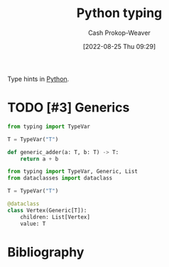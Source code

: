 :PROPERTIES:
:ID:       7667a3b3-727e-42e4-a2e6-a3d7c7169366
:ROAM_REFS: [cite:@TypingSupportTypeHintsPython10Documentation]
:LAST_MODIFIED: [2023-09-05 Tue 20:15]
:END:
#+title: Python typing
#+hugo_custom_front_matter: :slug "7667a3b3-727e-42e4-a2e6-a3d7c7169366"
#+author: Cash Prokop-Weaver
#+date: [2022-08-25 Thu 09:29]
#+filetags: :hastodo:concept:

Type hints in [[id:27b0e33a-6754-40b8-99d8-46650e8626aa][Python]].

* TODO [#3] Generics
:PROPERTIES:
:ANKI_FAILURE_REASON: Note was not found: 1661445279563
:END:

#+begin_src python :results output
from typing import TypeVar

T = TypeVar("T")

def generic_adder(a: T, b: T) -> T:
    return a + b
#+end_src

#+begin_src python :results output
from typing import TypeVar, Generic, List
from dataclasses import dataclass

T = TypeVar("T")

@dataclass
class Vertex(Generic[T]):
    children: List[Vertex]
    value: T
#+end_src

* TODO [#3] Flashcards :noexport:
:PROPERTIES:
:ANKI_DECK: Default
:END:
* Bibliography
#+print_bibliography:
